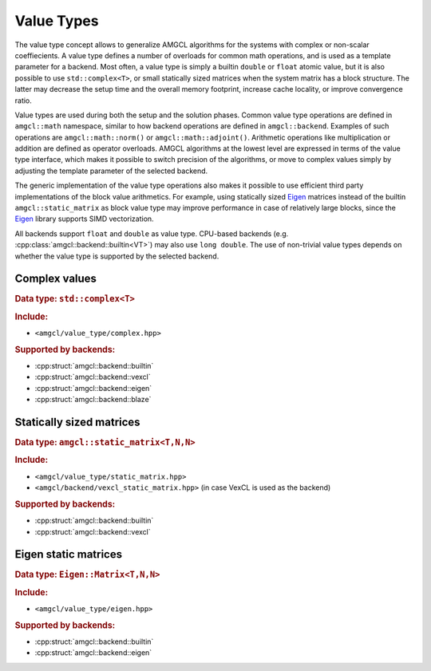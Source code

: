 Value Types
===========

The value type concept allows to generalize AMGCL algorithms for the systems
with complex or non-scalar coeffiecients. A value type defines a number of
overloads for common math operations, and is used as a template parameter for a
backend. Most often, a value type is simply a builtin ``double`` or ``float``
atomic value, but it is also possible to use ``std::complex<T>``, or small
statically sized matrices when the system matrix has a block structure. The
latter may decrease the setup time and the overall memory footprint, increase
cache locality, or improve convergence ratio.

Value types are used during both the setup and the solution phases. Common
value type operations are defined in ``amgcl::math`` namespace, similar to how
backend operations are defined in ``amgcl::backend``. Examples of such
operations are ``amgcl::math::norm()`` or ``amgcl::math::adjoint()``.
Arithmetic operations like multiplication or addition are defined as operator
overloads.  AMGCL algorithms at the lowest level are expressed in terms of the
value type interface, which makes it possible to switch precision of the
algorithms, or move to complex values simply by adjusting the template parameter
of the selected backend.

The generic implementation of the value type operations also makes it possible
to use efficient third party implementations of the block value arithmetics.
For example, using statically sized Eigen_ matrices instead of the builtin
``amgcl::static_matrix`` as block value type may improve performance in case of
relatively large blocks, since the Eigen_ library supports SIMD vectorization.

All backends support ``float`` and ``double`` as value type. CPU-based backends
(e.g. :cpp:class:`amgcl::backend::builtin<VT>`) may also use ``long double``.
The use of non-trivial value types depends on whether the value type is
supported by the selected backend.

.. _Eigen: http://eigen.tuxfamily.org

Complex values
--------------

.. rubric:: Data type: ``std::complex<T>``

.. rubric:: Include:

- ``<amgcl/value_type/complex.hpp>``

.. rubric:: Supported by backends:

- :cpp:struct:`amgcl::backend::builtin`
- :cpp:struct:`amgcl::backend::vexcl`
- :cpp:struct:`amgcl::backend::eigen`
- :cpp:struct:`amgcl::backend::blaze`

Statically sized matrices
-------------------------

.. rubric:: Data type: ``amgcl::static_matrix<T,N,N>``

.. rubric:: Include:

- ``<amgcl/value_type/static_matrix.hpp>``
- ``<amgcl/backend/vexcl_static_matrix.hpp>`` (in case VexCL is used as the
  backend)

.. rubric:: Supported by backends:

- :cpp:struct:`amgcl::backend::builtin`
- :cpp:struct:`amgcl::backend::vexcl`

Eigen static matrices
---------------------

.. rubric:: Data type: ``Eigen::Matrix<T,N,N>``

.. rubric:: Include:

- ``<amgcl/value_type/eigen.hpp>``

.. rubric:: Supported by backends:

- :cpp:struct:`amgcl::backend::builtin`
- :cpp:struct:`amgcl::backend::eigen`
